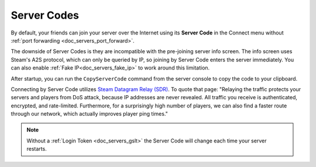 .. _doc_servers_server_codes:

Server Codes
============

By default, your friends can join your server over the Internet using its **Server Code** in the Connect menu without :ref:`port forwarding <doc_servers_port_forward>`.

The downside of Server Codes is they are incompatible with the pre-joining server info screen. The info screen uses Steam's A2S protocol, which can only be queried by IP, so joining by Server Code enters the server immediately. You can also enable :ref:`Fake IP<doc_servers_fake_ip>` to work around this limitation.

After startup, you can run the ``CopyServerCode`` command from the server console to copy the code to your clipboard.

Connecting by Server Code utilizes `Steam Datagram Relay (SDR) <https://partner.steamgames.com/doc/features/multiplayer/steamdatagramrelay>`_. To quote that page: "Relaying the traffic protects your servers and players from DoS attack, because IP addresses are never revealed. All traffic you receive is authenticated, encrypted, and rate-limited. Furthermore, for a surprisingly high number of players, we can also find a faster route through our network, which actually improves player ping times."

.. note:: Without a :ref:`Login Token <doc_servers_gslt>` the Server Code will change each time your server restarts.
